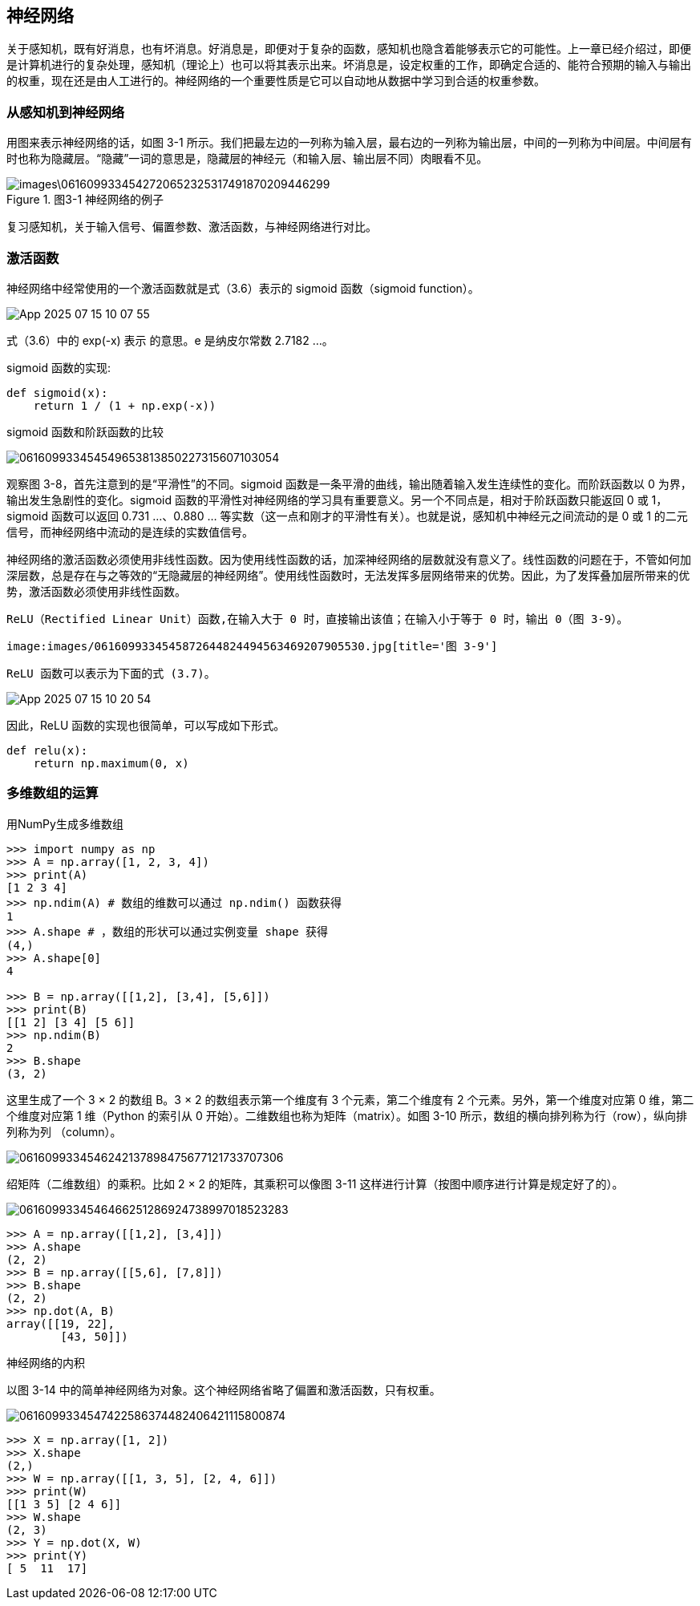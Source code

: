 == 神经网络
关于感知机，既有好消息，也有坏消息。好消息是，即便对于复杂的函数，感知机也隐含着能够表示它的可能性。上一章已经介绍过，即便是计算机进行的复杂处理，感知机（理论上）也可以将其表示出来。坏消息是，设定权重的工作，即确定合适的、能符合预期的输入与输出的权重，现在还是由人工进行的。神经网络的一个重要性质是它可以自动地从数据中学习到合适的权重参数。

=== 从感知机到神经网络
用图来表示神经网络的话，如图 3-1 所示。我们把最左边的一列称为输入层，最右边的一列称为输出层，中间的一列称为中间层。中间层有时也称为隐藏层。“隐藏”一词的意思是，隐藏层的神经元（和输入层、输出层不同）肉眼看不见。

image::images\0616099334542720652325317491870209446299.jpg[title='图3-1 神经网络的例子']

复习感知机，关于输入信号、偏置参数、激活函数，与神经网络进行对比。

=== 激活函数
神经网络中经常使用的一个激活函数就是式（3.6）表示的 sigmoid 函数（sigmoid function）。

image:images/App_2025-07-15_10-07-55.png[]

式（3.6）中的 exp(-x) 表示  的意思。e 是纳皮尔常数 2.7182 ...。

sigmoid 函数的实现:
[source, python]
def sigmoid(x):
    return 1 / (1 + np.exp(-x))

sigmoid 函数和阶跃函数的比较

image:images/061609933454549653813850227315607103054.jpg[title='图 3-8　阶跃函数与 sigmoid 函数（虚线是阶跃函数）']

观察图 3-8，首先注意到的是“平滑性”的不同。sigmoid 函数是一条平滑的曲线，输出随着输入发生连续性的变化。而阶跃函数以 0 为界，输出发生急剧性的变化。sigmoid 函数的平滑性对神经网络的学习具有重要意义。另一个不同点是，相对于阶跃函数只能返回 0 或 1，sigmoid 函数可以返回 0.731 ...、0.880 ... 等实数（这一点和刚才的平滑性有关）。也就是说，感知机中神经元之间流动的是 0 或 1 的二元信号，而神经网络中流动的是连续的实数值信号。

神经网络的激活函数必须使用非线性函数。因为使用线性函数的话，加深神经网络的层数就没有意义了。线性函数的问题在于，不管如何加深层数，总是存在与之等效的“无隐藏层的神经网络”。使用线性函数时，无法发挥多层网络带来的优势。因此，为了发挥叠加层所带来的优势，激活函数必须使用非线性函数。

 ReLU（Rectified Linear Unit）函数,在输入大于 0 时，直接输出该值；在输入小于等于 0 时，输出 0（图 3-9）。

 image:images/0616099334545872644824494563469207905530.jpg[title='图 3-9']

 ReLU 函数可以表示为下面的式 (3.7)。

image:images/App_2025-07-15_10-20-54.png[]

因此，ReLU 函数的实现也很简单，可以写成如下形式。
[source, python]
def relu(x):
    return np.maximum(0, x)

=== 多维数组的运算
用NumPy生成多维数组

[source, terminal]
----
>>> import numpy as np
>>> A = np.array([1, 2, 3, 4])
>>> print(A)
[1 2 3 4]
>>> np.ndim(A) # 数组的维数可以通过 np.ndim() 函数获得
1
>>> A.shape # ，数组的形状可以通过实例变量 shape 获得
(4,)
>>> A.shape[0]
4

>>> B = np.array([[1,2], [3,4], [5,6]])
>>> print(B)
[[1 2] [3 4] [5 6]]
>>> np.ndim(B)
2
>>> B.shape
(3, 2)
----

这里生成了一个 3 × 2 的数组 B。3 × 2 的数组表示第一个维度有 3 个元素，第二个维度有 2 个元素。另外，第一个维度对应第 0 维，第二个维度对应第 1 维（Python 的索引从 0 开始）。二维数组也称为矩阵（matrix）。如图 3-10 所示，数组的横向排列称为行（row），纵向排列称为列
（column）。

image:images/0616099334546242137898475677121733707306.jpg[]

绍矩阵（二维数组）的乘积。比如 2 × 2 的矩阵，其乘积可以像图 3-11 这样进行计算（按图中顺序进行计算是规定好了的）。

image:images/0616099334546466251286924738997018523283.jpg[title='图 3-11　矩阵的乘积的计算方法']

[source, terminal]
>>> A = np.array([[1,2], [3,4]])
>>> A.shape
(2, 2)
>>> B = np.array([[5,6], [7,8]])
>>> B.shape
(2, 2)
>>> np.dot(A, B)
array([[19, 22],       
        [43, 50]])

神经网络的内积

以图 3-14 中的简单神经网络为对象。这个神经网络省略了偏置和激活函数，只有权重。

image:images/0616099334547422586374482406421115800874.jpg[title='图 3-14　通过矩阵的乘积进行神经网络的运算']

[source, terminal]
>>> X = np.array([1, 2])
>>> X.shape
(2,)
>>> W = np.array([[1, 3, 5], [2, 4, 6]])
>>> print(W)
[[1 3 5] [2 4 6]]
>>> W.shape
(2, 3)
>>> Y = np.dot(X, W)
>>> print(Y)
[ 5  11  17]



